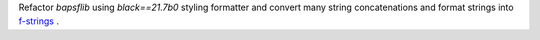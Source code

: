 Refactor `bapsflib` using `black==21.7b0` styling formatter and convert
many string concatenations and format strings into
`f-strings
<https://docs.python.org/3/tutorial/inputoutput.html#formatted-string-literals>`_ .
